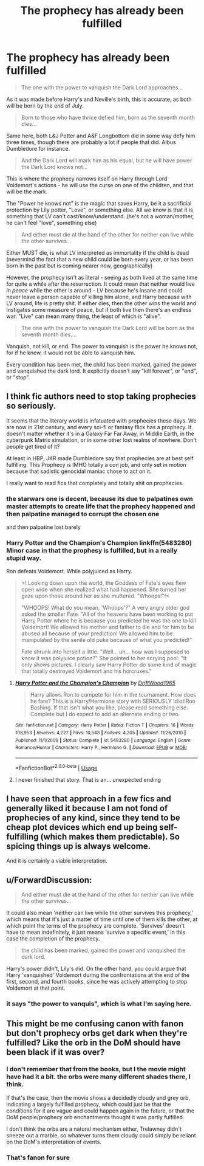 #+TITLE: The prophecy has already been fulfilled

* The prophecy has already been fulfilled
:PROPERTIES:
:Author: Uncommonality
:Score: 15
:DateUnix: 1568131263.0
:DateShort: 2019-Sep-10
:END:
#+begin_quote
  The one with the power to vanquish the Dark Lord approaches...
#+end_quote

As it was made before Harry's and Neville's birth, this is accurate, as both will be born by the end of July.

#+begin_quote
  Born to those who have thrice defied him, born as the seventh month dies...
#+end_quote

Same here, both L&J Potter and A&F Longbottom did in some way defy him three times, though there are probably a lot if people that did. Albus Dumbledore for instance.

#+begin_quote
  And the Dark Lord will mark him as his equal, but he will have power the Dark Lord knows not...
#+end_quote

This is where the prophecy narrows itself on Harry through Lord Voldemort's actions - he will use the curse on one of the children, and that will be the mark.

The "Power he knows not" is the magic that saves Harry, be it a sacrificial protection by Lily potter, "Love", or something else. All we know is that it is something that LV can't cast/know/understand. (he's not a woman/mother, he can't feel "love", something else)

#+begin_quote
  And either must die at the hand of the other for neither can live while the other survives...
#+end_quote

Either MUST die, is what LV interpreted as immortality if the child is dead (nevermind the fact that a new child could be born every year, or has been born in the past but is coming nearer now, geographically)

However, the prophecy isn't as literal - seeing as both lived at the same time for quite a while after the resurrection. It could mean that neither would live /in peace/ while the other is around - LV because he's insane and could never leave a person capable of killing him alone, and Harry because with LV around, life is pretty shit. If either dies, then the other wins the world and instigates some measure of peace, but if both live then there's an endless war. "Live" can mean many thing, the least of which is "alive".

#+begin_quote
  The one with the power to vanquish the Dark Lord will be born as the seventh month dies....
#+end_quote

Vanquish, not kill, or end. The power to vanquish is the power he knows not, for if he knew, it would not be able to vanquish him.

Every condition has been met, the child has been marked, gained the power and vanquished the dark lord. It explicitly doesn't say "kill forever", or "end", or "stop".


** I think fic authors need to stop taking prophecies so seriously.

It seems that the literary world is infatuated with prophecies these days. We are now in 21st century, and every sci-fi or fantasy flick has a prophecy. It doesn't matter whether it's in a Galaxy Far Far Away, in Middle Earth, in the cyberpunk Matrix simulation, or in some other lost realms of nowhere. Don't people get tired of it?

At least in HBP, JKR made Dumbledore say that prophecies are at best self fulfilling. This Prophecy is IMHO totally a con job, and only set in motion because that sadistic genocidal maniac chose to act on it.

I really want to read fics that completely and totally shit on prophecies.
:PROPERTIES:
:Author: InquisitorCOC
:Score: 20
:DateUnix: 1568131744.0
:DateShort: 2019-Sep-10
:END:

*** the starwars one is decent, because its due to palpatines own master attempts to create life that the prophecy happened and then palpatine managed to corrupt the chosen one

and then palpatine lost barely
:PROPERTIES:
:Author: CommanderL3
:Score: 6
:DateUnix: 1568144424.0
:DateShort: 2019-Sep-11
:END:


*** Harry Potter and the Champion's Champion linkffn(5483280)\\
Minor case in that the prophesy is fulfilled, but in a really stupid way.

Ron defeats Voldemort. While polyjuiced as Harry.

#+begin_quote
  >! Looking down upon the world, the Goddess of Fate's eyes flew open wide when she realized what had happened. She turned her gaze upon those around her as she muttered. "Whoops!"!<

  "WHOOPS! What do you mean, 'Whoops'?" A very angry older god asked the smaller Fate. "All of the heavens have been working to put Harry Potter where he is because you predicted he was the one to kill Voldemort! We allowed his mother and father to die and for him to be abused all because of your prediction! We allowed him to be manipulated by the senile old puke because of what you predicted!"

  Fate shrunk into herself a little. "Well... uh... how was I supposed to know it was polyjuice potion?" She pointed to her scrying pool. "It only shows pictures. I clearly saw Harry Potter do some kind of magic that totally destroyed Voldemort and his horcruxes."
#+end_quote
:PROPERTIES:
:Author: streakermaximus
:Score: 3
:DateUnix: 1568179139.0
:DateShort: 2019-Sep-11
:END:

**** [[https://www.fanfiction.net/s/5483280/1/][*/Harry Potter and the Champion's Champion/*]] by [[https://www.fanfiction.net/u/2036266/DriftWood1965][/DriftWood1965/]]

#+begin_quote
  Harry allows Ron to compete for him in the tournament. How does he fare? This is a Harry/Hermione story with SERIOUSLY Idiot!Ron Bashing. If that isn't what you like, please read something else. Complete but I do expect to add an alternate ending or two.
#+end_quote

^{/Site/:} ^{fanfiction.net} ^{*|*} ^{/Category/:} ^{Harry} ^{Potter} ^{*|*} ^{/Rated/:} ^{Fiction} ^{T} ^{*|*} ^{/Chapters/:} ^{16} ^{*|*} ^{/Words/:} ^{108,953} ^{*|*} ^{/Reviews/:} ^{4,227} ^{*|*} ^{/Favs/:} ^{10,543} ^{*|*} ^{/Follows/:} ^{4,205} ^{*|*} ^{/Updated/:} ^{11/26/2010} ^{*|*} ^{/Published/:} ^{11/1/2009} ^{*|*} ^{/Status/:} ^{Complete} ^{*|*} ^{/id/:} ^{5483280} ^{*|*} ^{/Language/:} ^{English} ^{*|*} ^{/Genre/:} ^{Romance/Humor} ^{*|*} ^{/Characters/:} ^{Harry} ^{P.,} ^{Hermione} ^{G.} ^{*|*} ^{/Download/:} ^{[[http://www.ff2ebook.com/old/ffn-bot/index.php?id=5483280&source=ff&filetype=epub][EPUB]]} ^{or} ^{[[http://www.ff2ebook.com/old/ffn-bot/index.php?id=5483280&source=ff&filetype=mobi][MOBI]]}

--------------

*FanfictionBot*^{2.0.0-beta} | [[https://github.com/tusing/reddit-ffn-bot/wiki/Usage][Usage]]
:PROPERTIES:
:Author: FanfictionBot
:Score: 1
:DateUnix: 1568179201.0
:DateShort: 2019-Sep-11
:END:


**** I never finished that story. That is an... unexpected ending
:PROPERTIES:
:Author: beetnemesis
:Score: 1
:DateUnix: 1568202897.0
:DateShort: 2019-Sep-11
:END:


** I have seen that approach in a few fics and generally liked it because I am not fond of prophecies of any kind, since they tend to be cheap plot devices which end up being self-fulfilling (which makes them predictable). So spicing things up is always welcome.

And it is certainly a viable interpretation.
:PROPERTIES:
:Author: Hellstrike
:Score: 3
:DateUnix: 1568132326.0
:DateShort: 2019-Sep-10
:END:


** u/ForwardDiscussion:
#+begin_quote
  And either must die at the hand of the other for neither can live while the other survives...
#+end_quote

It could also mean 'neither can live while the other survives this prophecy,' which means that it's just a matter of time until one of them kills the other, at which point the terms of the prophecy are complete. 'Survives' doesn't have to mean indefinitely, it just means 'survive a specific event,' in this case the completion of the prophecy.

#+begin_quote
  the child has been marked, gained the power and vanquished the dark lord.
#+end_quote

Harry's power didn't, Lily's did. On the other hand, you could argue that Harry 'vanquished' Voldemort during the confrontations at the end of the first, second, and fourth books, since he was actively attempting to stop Voldemort at that point.
:PROPERTIES:
:Author: ForwardDiscussion
:Score: 2
:DateUnix: 1568138492.0
:DateShort: 2019-Sep-10
:END:

*** it says "the power to vanquis", which is what I'm saying here.
:PROPERTIES:
:Author: Uncommonality
:Score: 1
:DateUnix: 1572095079.0
:DateShort: 2019-Oct-26
:END:


** This might be me confusing canon with fanon but don't prophecy orbs get dark when they're fulfilled? Like the orb in the DoM should have been black if it was over?
:PROPERTIES:
:Author: lrn3porn
:Score: 1
:DateUnix: 1568153817.0
:DateShort: 2019-Sep-11
:END:

*** I don't remember that from the books, but I the movie might have had it a bit. the orbs were many different shades there, I think.

If that's the case, then the movie shows a decidedly cloudy and grey orb, indicating a largely fulfilled prophecy, which could just be that the conditions for it are vague and could happen again in the future, or that the DoM people/prophecy orb enchantments thought it was partly fulfilled.

I don't think the orbs are a natural mechanism either, Trelawney didn't sneeze out a marble, so whatever turns them cloudy could simply be reliant on the DoM's interpretation of events.
:PROPERTIES:
:Author: Uncommonality
:Score: 2
:DateUnix: 1568155527.0
:DateShort: 2019-Sep-11
:END:


*** That's fanon for sure
:PROPERTIES:
:Author: beetnemesis
:Score: 2
:DateUnix: 1568202964.0
:DateShort: 2019-Sep-11
:END:
